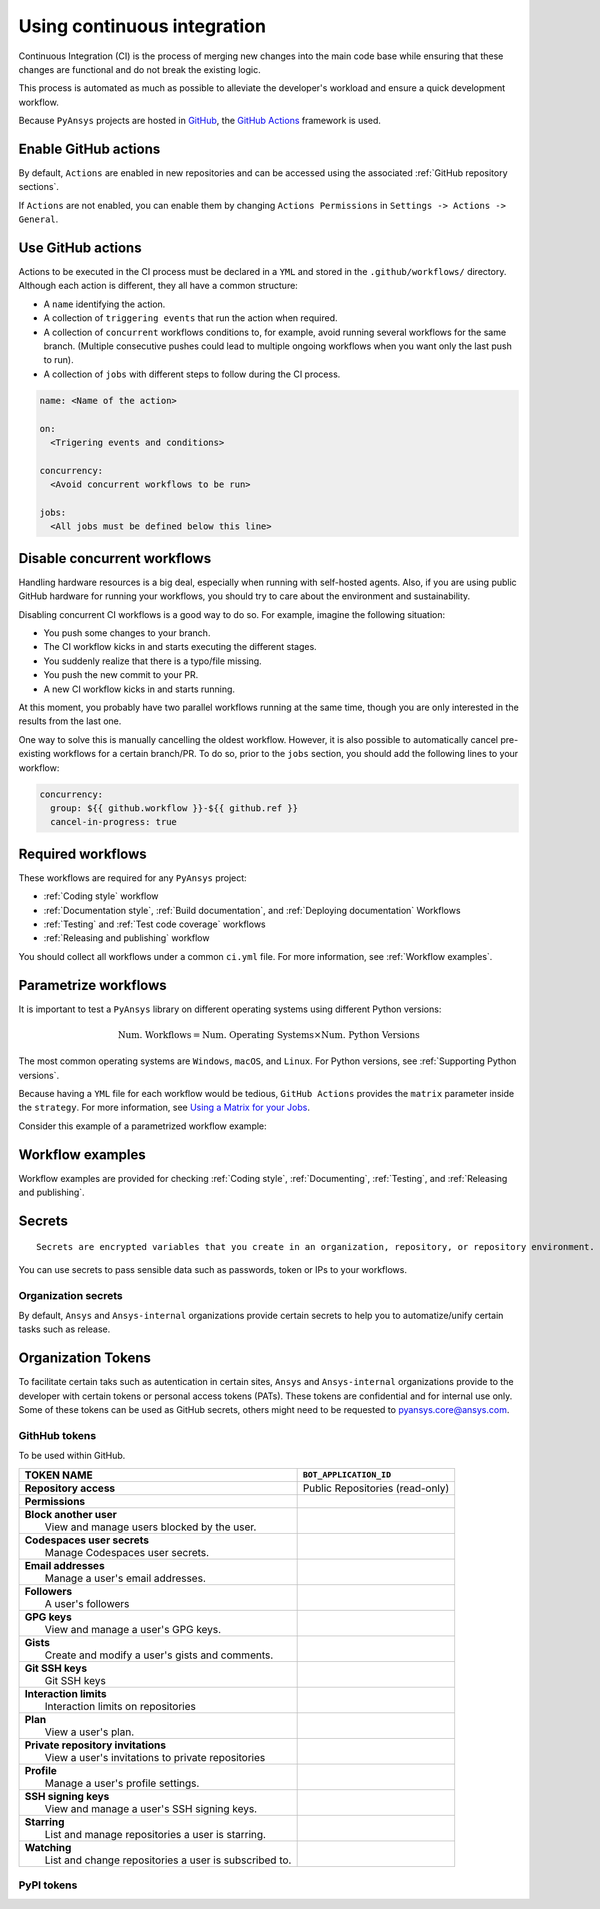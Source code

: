 Using continuous integration
============================
Continuous Integration (CI) is the process of merging new changes into the main
code base while ensuring that these changes are functional and do not break the existing
logic. 

This process is automated as much as possible to alleviate the developer's workload
and ensure a quick development workflow.

Because ``PyAnsys`` projects are hosted in `GitHub <https://github.com>`_, the
`GitHub Actions <https://docs.github.com/en/actions>`_ framework is used.

 
Enable GitHub actions
---------------------
By default, ``Actions`` are enabled in new repositories and can be accessed
using the associated :ref:`GitHub repository sections`.

If ``Actions`` are not enabled, you can enable them by changing ``Actions
Permissions`` in ``Settings -> Actions -> General``.


Use GitHub actions
------------------
Actions to be executed in the CI process must be declared in a ``YML`` and
stored in the ``.github/workflows/`` directory. Although each action is
different, they all have a common structure:

- A ``name`` identifying the action.
- A collection of ``triggering events`` that run the action when required.
- A collection of ``concurrent`` workflows conditions to, for example, avoid running
  several workflows for the same branch. (Multiple consecutive pushes could lead to
  multiple ongoing workflows when you want only the last push to run).
- A collection of ``jobs`` with different steps to follow during the CI process. 

.. code-block:: yaml

    name: <Name of the action>
    
    on:
      <Trigering events and conditions>

    concurrency:
      <Avoid concurrent workflows to be run>

    jobs:
      <All jobs must be defined below this line>


Disable concurrent workflows
----------------------------

Handling hardware resources is a big deal, especially when running with self-hosted agents.
Also, if you are using public GitHub hardware for running your workflows, you should try to
care about the environment and sustainability.

Disabling concurrent CI workflows is a good way to do so. For example, imagine the following situation:

* You push some changes to your branch.
* The CI workflow kicks in and starts executing the different stages.
* You suddenly realize that there is a typo/file missing.
* You push the new commit to your PR.
* A new CI workflow kicks in and starts running.

At this moment, you probably have two parallel workflows running at the same time,
though you are only interested in the results from the last one.

One way to solve this is manually cancelling the oldest workflow. However, it is also possible to
automatically cancel pre-existing workflows for a certain branch/PR. To do so, prior to the
``jobs`` section, you should add the following lines to your workflow:

.. code-block:: yaml

  concurrency:
    group: ${{ github.workflow }}-${{ github.ref }}
    cancel-in-progress: true


Required workflows
------------------
These workflows are required for any ``PyAnsys`` project:

- :ref:`Coding style` workflow
- :ref:`Documentation style`, :ref:`Build documentation`, and :ref:`Deploying documentation` Workflows
- :ref:`Testing` and :ref:`Test code coverage` workflows
- :ref:`Releasing and publishing` workflow

You should collect all workflows under a common
``ci.yml`` file. For more information, see :ref:`Workflow examples`.


Parametrize workflows
---------------------
It is important to test a ``PyAnsys`` library on different operating systems
using different Python versions:

.. math::

    \text{Num. Workflows} = \text{Num. Operating Systems} \times \text{Num. Python Versions}

The most common operating systems are ``Windows``, ``macOS``, and ``Linux``. For
Python versions, see :ref:`Supporting Python versions`.

Because having a ``YML`` file for each workflow would be tedious, ``GitHub
Actions`` provides the ``matrix`` parameter inside the ``strategy``. For more
information, see `Using a Matrix for your Jobs
<https://docs.github.com/en/actions/using-jobs/using-a-matrix-for-your-jobs>`_.

Consider this example of a parametrized workflow example:

.. tab-set::

    .. tab-item:: Workflow File

        .. code-block:: yaml
        
            jobs:
              example_matrix:
                strategy:
                  matrix:
                    python: ['3.7', '3.8', '3.9', '3.10']
                    os: [windows-latest, macos-latest, ubuntu-latest]
                
                steps:
                  - echo "Running Python ${{ matrix.python }} in ${{ matrix.os }}"

    .. tab-item:: Actions Log File

        .. code-block:: text

            Running Python 3.7 in windows-latest
            Running Python 3.8 in windows-latest
            Running Python 3.9 in windows-latest
            Running Python 3.10 in windows-latest
            Running Python 3.7 in macos-latest
            Running Python 3.8 in macos-latest
            Running Python 3.9 in macos-latest
            Running Python 3.10 in macos-latest
            Running Python 3.7 in ubuntu-latest
            Running Python 3.8 in ubuntu-latest
            Running Python 3.9 in ubuntu-latest
            Running Python 3.10 in ubuntu-latest


Workflow examples
-----------------
Workflow examples are provided for checking :ref:`Coding style`,
:ref:`Documenting`, :ref:`Testing`, and :ref:`Releasing and publishing`.

.. tab-set::

    .. tab-item:: style.yml
        
        .. literalinclude:: code/style.yml     
           :language: yaml

    .. tab-item:: tests.yml
        
        .. literalinclude:: code/tests.yml     
           :language: yaml


    .. tab-item:: docs.yml
        
        .. literalinclude:: code/docs.yml     
           :language: yaml


    .. tab-item:: build.yml
        
        .. literalinclude:: code/build.yml     
           :language: yaml


    .. tab-item:: release.yml
        
        .. literalinclude:: code/release.yml     
           :language: yaml

Secrets
-------

:: 

  Secrets are encrypted variables that you create in an organization, repository, or repository environment. The secrets that you create are available to use in GitHub Actions workflows. 


You can use secrets to pass sensible data such as passwords, token or IPs to your workflows.


Organization secrets
~~~~~~~~~~~~~~~~~~~~

By default, ``Ansys`` and ``Ansys-internal`` organizations provide certain secrets to help you to automatize/unify certain tasks such as release.



Organization Tokens
-------------------

To facilitate certain taks such as autentication in certain sites, ``Ansys`` and ``Ansys-internal`` organizations provide to the developer with certain tokens or personal access tokens (PATs). These tokens are confidential and for internal use only.
Some of these tokens can be used as GitHub secrets, others might need to be requested to pyansys.core@ansys.com.

GithHub tokens
~~~~~~~~~~~~~~
To be used within GitHub.





+----------------------------------------------------------------+----------------------------------------+
| | **TOKEN NAME**                                               | ``BOT_APPLICATION_ID``                 |
+================================================================+========================================+
| | **Repository access**                                        |  Public Repositories (read-only)       |
+----------------------------------------------------------------+----------------------------------------+
| | **Permissions**                                              |                                        |
+----------------------------------------------------------------+----------------------------------------+
| |    **Block another user**                                    |                                        |
| |     View and manage users blocked by the user.               |                                        |
+----------------------------------------------------------------+----------------------------------------+
| |    **Codespaces user secrets**                               |                                        |
| |     Manage Codespaces user secrets.                          |                                        |
+----------------------------------------------------------------+----------------------------------------+
| |    **Email addresses**                                       |                                        |
| |     Manage a user's email addresses.                         |                                        |
+----------------------------------------------------------------+----------------------------------------+
| |    **Followers**                                             |                                        |
| |     A user's followers                                       |                                        |
+----------------------------------------------------------------+----------------------------------------+
| |    **GPG keys**                                              |                                        |
| |     View and manage a user's GPG keys.                       |                                        |
+----------------------------------------------------------------+----------------------------------------+
| |    **Gists**                                                 |                                        |
| |     Create and modify a user's gists and comments.           |                                        |
+----------------------------------------------------------------+----------------------------------------+
| |    **Git SSH keys**                                          |                                        |
| |     Git SSH keys                                             |                                        |
+----------------------------------------------------------------+----------------------------------------+
| |    **Interaction limits**                                    |                                        |
| |     Interaction limits on repositories                       |                                        |
+----------------------------------------------------------------+----------------------------------------+
| |    **Plan**                                                  |                                        |
| |     View a user's plan.                                      |                                        |
+----------------------------------------------------------------+----------------------------------------+
| |    **Private repository invitations**                        |                                        |
| |     View a user's invitations to private repositories        |                                        |
+----------------------------------------------------------------+----------------------------------------+
| |    **Profile**                                               |                                        |
| |     Manage a user's profile settings.                        |                                        |
+----------------------------------------------------------------+----------------------------------------+
| |    **SSH signing keys**                                      |                                        |
| |     View and manage a user's SSH signing keys.               |                                        |
+----------------------------------------------------------------+----------------------------------------+
| |    **Starring**                                              |                                        |
| |     List and manage repositories a user is starring.         |                                        |
+----------------------------------------------------------------+----------------------------------------+
| |    **Watching**                                              |                                        |
| |     List and change repositories a user is subscribed to.    |                                        |
+----------------------------------------------------------------+----------------------------------------+


PyPI tokens
~~~~~~~~~~~



